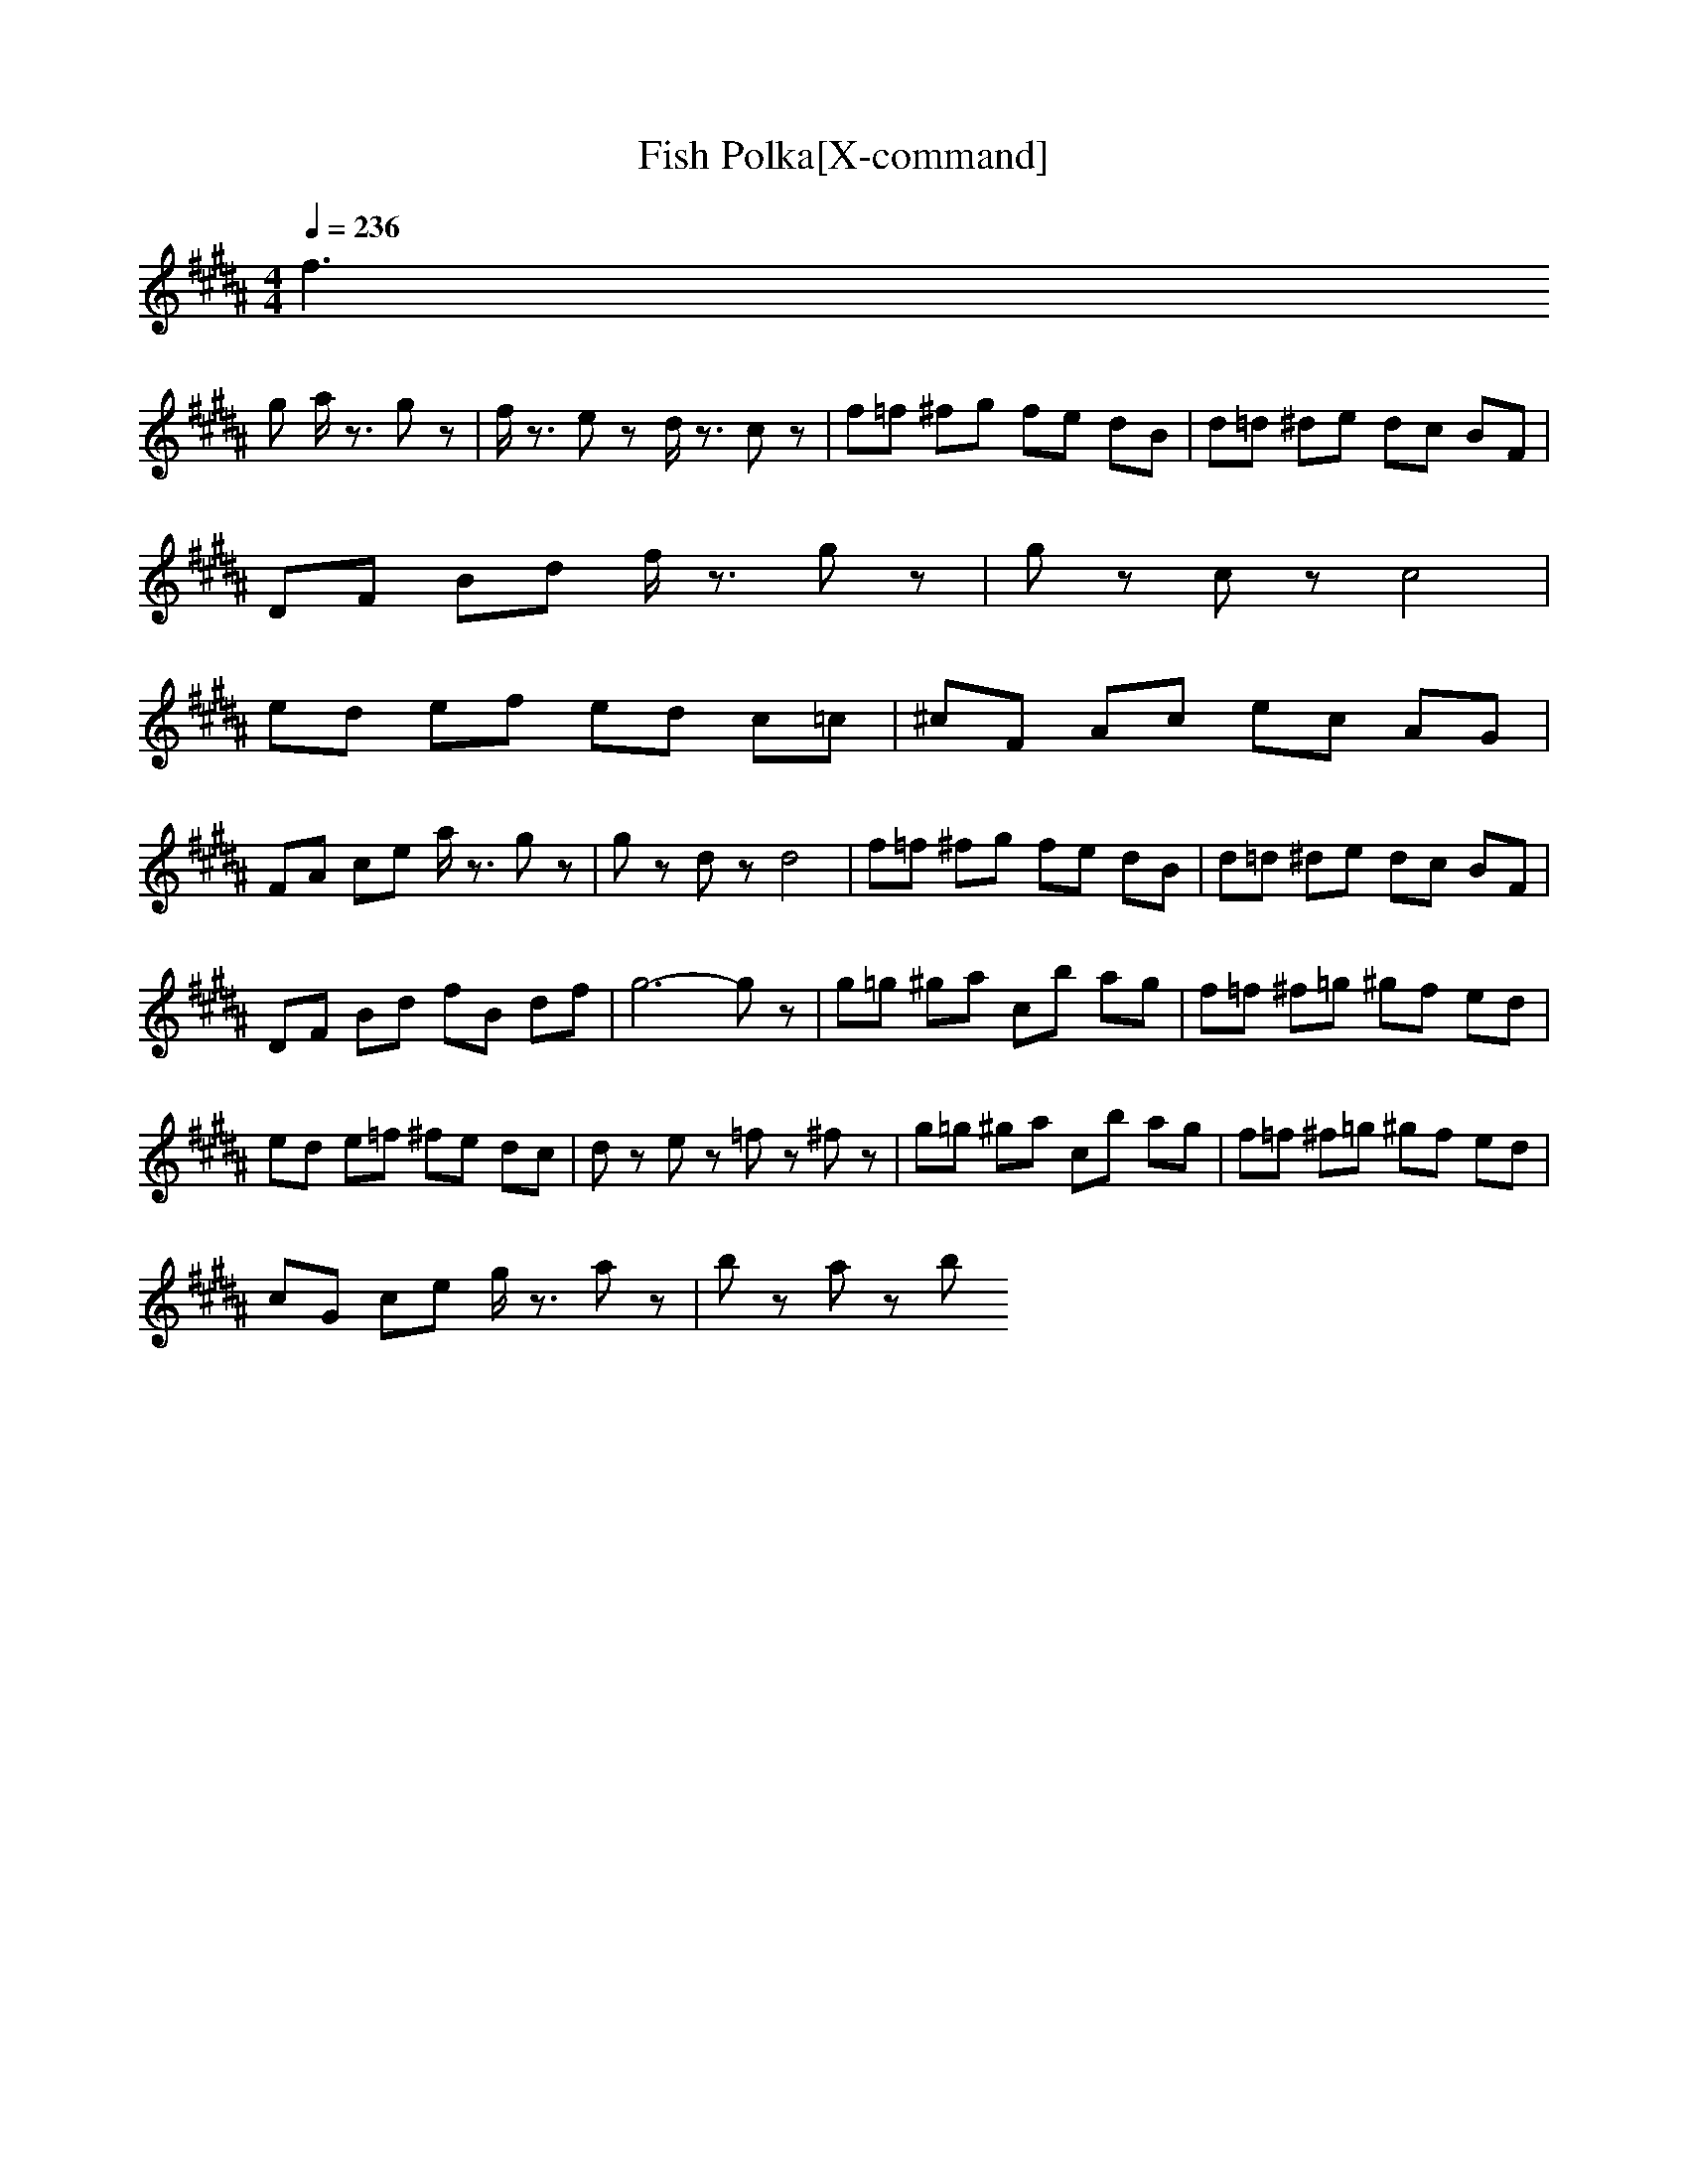 X:1
T:Fish Polka[X-command]
Z: X-command
M:4/4
L:1/8
Q:1/4=236
K:B
f3
g a/2z3/2 gz|f/2z3/2 ez d/2z3/2 cz|f=f ^fg fe dB|d=d ^de dc BF|
DF Bd f/2z3/2 gz|gz cz c4|
ed ef ed c=c|^cF Ac ec AG|
FA ce a/2z3/2 gz|gz dz d4|f=f ^fg fe dB|d=d ^de dc BF|
DF Bd fB df|g6- gz|g=g ^ga cb ag|f=f ^f=g ^gf ed|
ed e=f ^fe dc|dz ez =fz ^fz|g=g ^ga cb ag|f=f ^f=g ^gf ed|
cG ce g/2z3/2 az|bz az b
